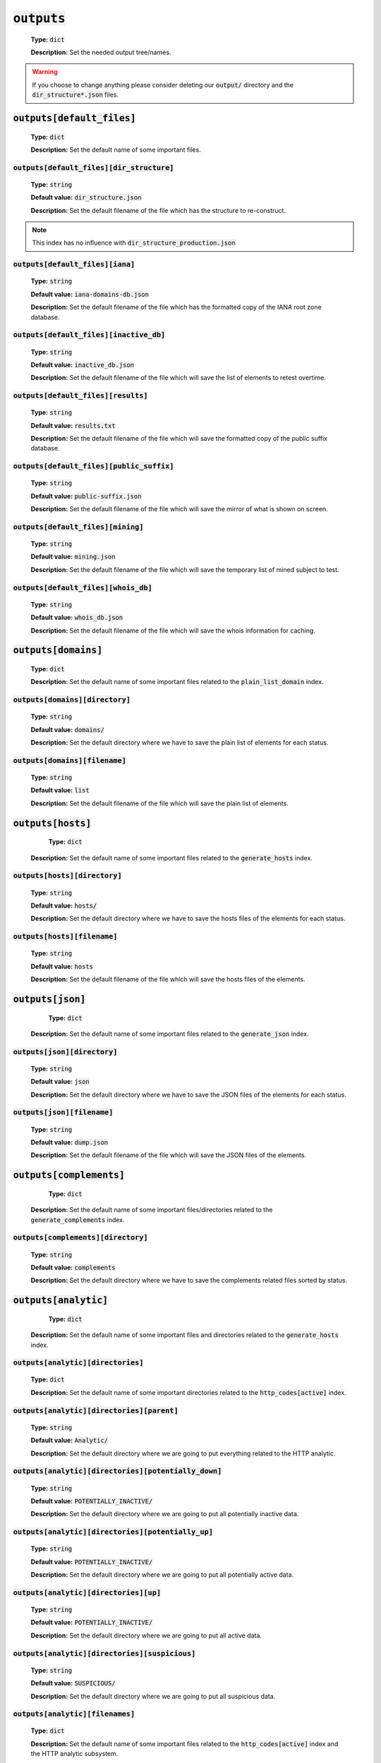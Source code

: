 :code:`outputs`
^^^^^^^^^^^^^^^

    **Type:** :code:`dict`

    **Description:** Set the needed output tree/names.

.. warning::
    If you choose to change anything please consider deleting our :code:`output/` directory and the :code:`dir_structure*.json` files.

:code:`outputs[default_files]`
""""""""""""""""""""""""""""""

    **Type:** :code:`dict`

    **Description:** Set the default name of some important files.

:code:`outputs[default_files][dir_structure]`
~~~~~~~~~~~~~~~~~~~~~~~~~~~~~~~~~~~~~~~~~~~~~

    **Type:** :code:`string`

    **Default value:** :code:`dir_structure.json`

    **Description:** Set the default filename of the file which has the structure to re-construct.

.. note::
    This index has no influence with :code:`dir_structure_production.json`

:code:`outputs[default_files][iana]`
~~~~~~~~~~~~~~~~~~~~~~~~~~~~~~~~~~~~

    **Type:** :code:`string`

    **Default value:** :code:`iana-domains-db.json`

    **Description:** Set the default filename of the file which has the formatted copy of the IANA root zone database.

:code:`outputs[default_files][inactive_db]`
~~~~~~~~~~~~~~~~~~~~~~~~~~~~~~~~~~~~~~~~~~~

    **Type:** :code:`string`

    **Default value:** :code:`inactive_db.json`

    **Description:** Set the default filename of the file which will save the list of elements to retest overtime.


:code:`outputs[default_files][results]`
~~~~~~~~~~~~~~~~~~~~~~~~~~~~~~~~~~~~~~~

    **Type:** :code:`string`

    **Default value:** :code:`results.txt`

    **Description:** Set the default filename of the file which will save the formatted copy of the public suffix database.

:code:`outputs[default_files][public_suffix]`
~~~~~~~~~~~~~~~~~~~~~~~~~~~~~~~~~~~~~~~~~~~~~

    **Type:** :code:`string`

    **Default value:** :code:`public-suffix.json`

    **Description:** Set the default filename of the file which will save the mirror of what is shown on screen.

:code:`outputs[default_files][mining]`
~~~~~~~~~~~~~~~~~~~~~~~~~~~~~~~~~~~~~~

    **Type:** :code:`string`

    **Default value:** :code:`mining.json`

    **Description:** Set the default filename of the file which will save the temporary list of mined subject to test.


:code:`outputs[default_files][whois_db]`
~~~~~~~~~~~~~~~~~~~~~~~~~~~~~~~~~~~~~~~~

    **Type:** :code:`string`

    **Default value:** :code:`whois_db.json`

    **Description:** Set the default filename of the file which will save the whois information for caching.

:code:`outputs[domains]`
""""""""""""""""""""""""

    **Type:** :code:`dict`

    **Description:** Set the default name of some important files related to the :code:`plain_list_domain` index.

:code:`outputs[domains][directory]`
~~~~~~~~~~~~~~~~~~~~~~~~~~~~~~~~~~~

    **Type:** :code:`string`

    **Default value:** :code:`domains/`

    **Description:** Set the default directory where we have to save the plain list of elements for each status.

:code:`outputs[domains][filename]`
~~~~~~~~~~~~~~~~~~~~~~~~~~~~~~~~~~

    **Type:** :code:`string`

    **Default value:** :code:`list`

    **Description:** Set the default filename of the file which will save the plain list of elements.

:code:`outputs[hosts]`
""""""""""""""""""""""

     **Type:** :code:`dict`

    **Description:** Set the default name of some important files related to the :code:`generate_hosts` index.

:code:`outputs[hosts][directory]`
~~~~~~~~~~~~~~~~~~~~~~~~~~~~~~~~~

    **Type:** :code:`string`

    **Default value:** :code:`hosts/`

    **Description:** Set the default directory where we have to save the hosts files of the elements for each status.

:code:`outputs[hosts][filename]`
~~~~~~~~~~~~~~~~~~~~~~~~~~~~~~~~

    **Type:** :code:`string`

    **Default value:** :code:`hosts`

    **Description:** Set the default filename of the file which will save the hosts files of the elements.

:code:`outputs[json]`
"""""""""""""""""""""

     **Type:** :code:`dict`

    **Description:** Set the default name of some important files related to the :code:`generate_json` index.

:code:`outputs[json][directory]`
~~~~~~~~~~~~~~~~~~~~~~~~~~~~~~~~

    **Type:** :code:`string`

    **Default value:** :code:`json`

    **Description:** Set the default directory where we have to save the JSON files of the elements for each status.

:code:`outputs[json][filename]`
~~~~~~~~~~~~~~~~~~~~~~~~~~~~~~~

    **Type:** :code:`string`

    **Default value:** :code:`dump.json`

    **Description:** Set the default filename of the file which will save the JSON files of the elements.

:code:`outputs[complements]`
""""""""""""""""""""""""""""

     **Type:** :code:`dict`

    **Description:** Set the default name of some important files/directories related to the :code:`generate_complements` index.


:code:`outputs[complements][directory]`
~~~~~~~~~~~~~~~~~~~~~~~~~~~~~~~~~~~~~~~

    **Type:** :code:`string`

    **Default value:** :code:`complements`

    **Description:** Set the default directory where we have to save the complements related files sorted by status.

:code:`outputs[analytic]`
"""""""""""""""""""""""""

     **Type:** :code:`dict`

    **Description:** Set the default name of some important files and directories related to the :code:`generate_hosts` index.

:code:`outputs[analytic][directories]`
~~~~~~~~~~~~~~~~~~~~~~~~~~~~~~~~~~~~~~

    **Type:** :code:`dict`

    **Description:** Set the default name of some important directories related to the :code:`http_codes[active]` index.

:code:`outputs[analytic][directories][parent]`
~~~~~~~~~~~~~~~~~~~~~~~~~~~~~~~~~~~~~~~~~~~~~~

    **Type:** :code:`string`

    **Default value:** :code:`Analytic/`

    **Description:** Set the default directory where we are going to put everything related to the HTTP analytic.

:code:`outputs[analytic][directories][potentially_down]`
~~~~~~~~~~~~~~~~~~~~~~~~~~~~~~~~~~~~~~~~~~~~~~~~~~~~~~~~

    **Type:** :code:`string`

    **Default value:** :code:`POTENTIALLY_INACTIVE/`

    **Description:** Set the default directory where we are going to put all potentially inactive data.


:code:`outputs[analytic][directories][potentially_up]`
~~~~~~~~~~~~~~~~~~~~~~~~~~~~~~~~~~~~~~~~~~~~~~~~~~~~~~

    **Type:** :code:`string`

    **Default value:** :code:`POTENTIALLY_INACTIVE/`

    **Description:** Set the default directory where we are going to put all potentially active data.

:code:`outputs[analytic][directories][up]`
~~~~~~~~~~~~~~~~~~~~~~~~~~~~~~~~~~~~~~~~~~

    **Type:** :code:`string`

    **Default value:** :code:`POTENTIALLY_INACTIVE/`

    **Description:** Set the default directory where we are going to put all active data.

:code:`outputs[analytic][directories][suspicious]`
~~~~~~~~~~~~~~~~~~~~~~~~~~~~~~~~~~~~~~~~~~~~~~~~~~

    **Type:** :code:`string`

    **Default value:** :code:`SUSPICIOUS/`

    **Description:** Set the default directory where we are going to put all suspicious data.


:code:`outputs[analytic][filenames]`
~~~~~~~~~~~~~~~~~~~~~~~~~~~~~~~~~~~~

    **Type:** :code:`dict`

    **Description:** Set the default name of some important files related to the :code:`http_codes[active]` index and the HTTP analytic subsystem.

:code:`outputs[analytic][filenames][potentially_down]`
~~~~~~~~~~~~~~~~~~~~~~~~~~~~~~~~~~~~~~~~~~~~~~~~~~~~~~

    **Type:** :code:`string`

    **Default value:** :code:`down_or_potentially_down`

    **Description:** Set the default filename where we are going to put all potentially inactive data.


:code:`outputs[analytic][filenames][potentially_up]`
~~~~~~~~~~~~~~~~~~~~~~~~~~~~~~~~~~~~~~~~~~~~~~~~~~~~

    **Type:** :code:`string`

    **Default value:** :code:`potentially_up`

    **Description:** Set the default filename where we are going to put all potentially active data.

:code:`outputs[analytic][filenames][up]`
~~~~~~~~~~~~~~~~~~~~~~~~~~~~~~~~~~~~~~~~

    **Type:** :code:`string`

    **Default value:** :code:`active_and_merged_in_results`

    **Description:** Set the default filename where we are going to put all active data.

:code:`outputs[analytic][filenames][suspicious]`
~~~~~~~~~~~~~~~~~~~~~~~~~~~~~~~~~~~~~~~~~~~~~~~~

    **Type:** :code:`string`

    **Default value:** :code:`suspicious_and_merged_in_results`

    **Description:** Set the default filename where we are going to put all suspicious data.


:code:`outputs[logs]`
"""""""""""""""""""""

    **Type:** :code:`dict`

    **Description:** Set the default name of some important files and directories related to the :code:`logs` index.


:code:`outputs[logs][directories]`
~~~~~~~~~~~~~~~~~~~~~~~~~~~~~~~~~~

     **Type:** :code:`dict`

    **Description:** Set the default name of some important directories related to the :code:`logs` index.


:code:`outputs[logs][directories][date_format]`
~~~~~~~~~~~~~~~~~~~~~~~~~~~~~~~~~~~~~~~~~~~~~~~

    **Type:** :code:`string`

    **Default value:** :code:`date_format/`

    **Description:** Set the default directory where we are going to put everything related to the data when the dates are in the wrong format.

:code:`outputs[logs][directories][no_referer]`
~~~~~~~~~~~~~~~~~~~~~~~~~~~~~~~~~~~~~~~~~~~~~~

    **Type:** :code:`string`

    **Default value:** :code:`no_referer/`

    **Description:** Set the default directory where we are going to put everything related to the data when no referer is found.

:code:`outputs[logs][directories][parent]`
~~~~~~~~~~~~~~~~~~~~~~~~~~~~~~~~~~~~~~~~~~

    **Type:** :code:`string`

    **Default value:** :code:`no_referer/`

    **Description:** Set the default directory where we are going to put everything related to the data when no referer is found.

:code:`outputs[logs][directories][percentage]`
~~~~~~~~~~~~~~~~~~~~~~~~~~~~~~~~~~~~~~~~~~~~~~

    **Type:** :code:`string`

    **Default value:** :code:`percentage/`

    **Description:** Set the default directory where we are going to put everything related to percentages.

:code:`outputs[logs][directories][whois]`
~~~~~~~~~~~~~~~~~~~~~~~~~~~~~~~~~~~~~~~~~

    **Type:** :code:`string`

    **Default value:** :code:`whois/`

    **Description:** Set the default directory where we are going to put everything related to whois data.

.. note::
    This is the location of all files when the :code:`debug` index is set to :code:`True`.

:code:`outputs[logs][filenames]`
~~~~~~~~~~~~~~~~~~~~~~~~~~~~~~~~

    **Type:** :code:`dict`

    **Description:** Set the default filenames of some important files related to the :code:`logs` index.

:code:`outputs[logs][filenames][auto_continue]`
~~~~~~~~~~~~~~~~~~~~~~~~~~~~~~~~~~~~~~~~~~~~~~~

    **Type:** :code:`string`

    **Default value:** :code:`continue.json`

    **Description:** Set the default filename where we are going to put the data related to the auto continue subsystem.

.. note::
    This file is allocated if the :code:`auto_continue` is set to :code:`True`.

:code:`outputs[logs][filenames][execution_time]`
~~~~~~~~~~~~~~~~~~~~~~~~~~~~~~~~~~~~~~~~~~~~~~~~

    **Type:** :code:`string`

    **Default value:** :code:`execution.log`

    **Description:** Set the default filename where we are going to put the data related to the execution time.

.. note::
    This file is allocated if the :code:`show_execution_time` is set to :code:`True`.

:code:`outputs[logs][filenames][percentage]`
~~~~~~~~~~~~~~~~~~~~~~~~~~~~~~~~~~~~~~~~~~~~

    **Type:** :code:`string`

    **Default value:** :code:`percentage.txt`

    **Description:** Set the default filename where we are going to put the data related to the percentage.

.. note::
    This file is allocated if the :code:`show_percentage` is set to :code:`True`.

:code:`outputs[main]`
"""""""""""""""""""""

    **Type:** :code:`string`

    **Default value:** :code:`""`

    **Description:** Set the default location where we have to generate the :code:`parent_directory` directory and its dependencies.

:code:`outputs[parent_directory]`
"""""""""""""""""""""""""""""""""

    **Type:** :code:`string`

    **Default value:** :code:`output/`

    **Description:** Set the directory name of the parent directory which will contain all previously nouned directories.


:code:`outputs[splited]`
""""""""""""""""""""""""

    **Type:** :code:`dict`

    **Description:** Set the default name of some important files and directory related to the :code:`split` index.

:code:`outputs[splited][directory]`
~~~~~~~~~~~~~~~~~~~~~~~~~~~~~~~~~~~

    **Type:** :code:`string`

    **Default value:** :code:`splited/`

    **Description:** Set the default directory name where we are going to put the split data.
